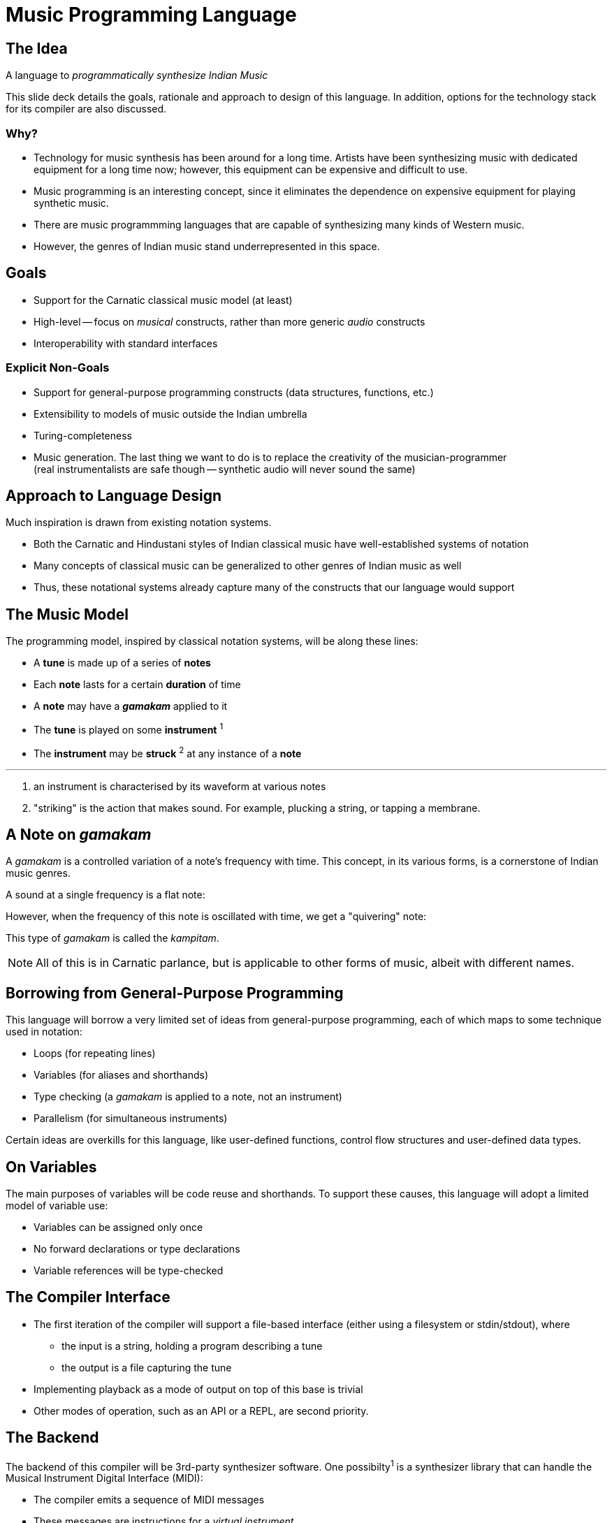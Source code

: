 = Music Programming Language

<<<

== The Idea
A language to _programmatically synthesize
Indian Music_

This slide deck details the goals, rationale
and approach to design of this language. In
addition, options for the technology stack
for its compiler are also discussed.

<<<

=== Why?
* Technology for music synthesis has been
  around for a long time. Artists have been
  synthesizing music with dedicated equipment
  for a long time now; however, this equipment
  can be expensive and difficult to use.
* Music programming is an interesting
  concept, since it eliminates the dependence
  on expensive equipment for playing synthetic
  music.
* There are music programmming languages that
  are capable of synthesizing many kinds of
  Western music.
* However, the genres of Indian music stand
  underrepresented in this space.

<<<

== Goals
* Support for the Carnatic classical music model
  (at least)
* High-level -- focus on _musical_ constructs,
  rather than more generic _audio_ constructs
* Interoperability with standard interfaces
// TODO[Vamshi]: Can we promise this? Interfacing
// with MIDI is the only way I can think of doing
// this ATM.

=== Explicit Non-Goals
* Support for general-purpose programming
  constructs (data structures, functions, etc.)
* Extensibility to models of music outside
  the Indian umbrella
* Turing-completeness
* Music generation. The last thing we want to do
  is to replace the creativity of the
  musician-programmer +
  (real instrumentalists are safe though --
  synthetic audio will never sound the same)

<<<

== Approach to Language Design
Much inspiration is drawn from existing
notation systems.

* Both the Carnatic and Hindustani styles of
  Indian classical music have well-established
  systems of notation
* Many concepts of classical music can
  be generalized to other genres of Indian
  music as well
// TODO[Varsha]: Is the above true?
* Thus, these notational systems already capture
  many of the constructs that our language
  would support

<<<

== The Music Model
The programming model, inspired by classical
notation systems, will be along these lines:

* A *tune* is made up of a series of *notes*
* Each *note* lasts for a certain *duration* of time
* A *note* may have a *_gamakam_* applied to it
* The *tune* is played on some *instrument* ^1^
* The *instrument* may be *struck* ^2^ at any instance
  of a *note*

'''

1. an instrument is characterised by its waveform at
  various notes
2. "striking" is the action that makes sound. For example,
  plucking a string, or tapping a membrane.

<<<

== A Note on _gamakam_
A _gamakam_ is a controlled variation
of a note's frequency with time. This concept,
in its various forms, is a cornerstone of
Indian music genres.
// TODO[Varsha]: Is this too much of a
// blanked statement? Can we really model
// other forms of music with careful
// usage of gamakams?

A sound at a single frequency is a flat note:
// TODO: Insert audio sample

However, when the frequency of this note is
oscillated with time, we get a "quivering"
note:
// TODO: Insert audio sample

This type of _gamakam_ is called the _kampitam_.

NOTE: All of this is in Carnatic parlance, but
is applicable to other forms of music, albeit
with different names.

<<<

== Borrowing from General-Purpose Programming
This language will borrow a very limited set
of ideas from general-purpose programming,
each of which maps to some technique used
in notation:

* Loops (for repeating lines)
* Variables (for aliases and shorthands)
* Type checking (a _gamakam_ is applied to a
  note, not an instrument)
* Parallelism (for simultaneous instruments)

Certain ideas are overkills for this
language, like user-defined functions,
control flow structures and user-defined data
types.

<<<

== On Variables
The main purposes of variables will be code
reuse and shorthands. To support these
causes, this language will adopt a
limited model of variable use:

* Variables can be assigned only once
* No forward declarations or type declarations
* Variable references will be type-checked

<<<

== The Compiler Interface
* The first iteration of the compiler will
  support a file-based interface (either using
  a filesystem or stdin/stdout), where
  - the input is a string, holding a program
    describing a tune
  - the output is a file capturing the tune
* Implementing playback as a mode
  of output on top of this base is trivial
* Other modes of operation, such as an API or
  a REPL, are second priority.

<<<

== The Backend
The backend of this compiler will be 3rd-party
synthesizer software. One possibilty^1^ is a
synthesizer library that can handle the Musical
Instrument Digital Interface (MIDI):

* The compiler emits a sequence of MIDI
  messages
* These messages are instructions for
  a _virtual instrument_
* The virtual instrument is characterized
  by audio samples at various frequencies
* Given these, the synthesizer software
  outputs audio that is (hopefully) a close
  approximation of something played on a
  real instrument

'''

1. MIDI is a very extensive specification. While
it supports everything we need, it may be
difficult to navigate, which is why this is
a tentative decision.

<<<

////
TODO[all]:
* Come up with an actual name lol
* Should I include deets on how our syntax
  _might_ look? I can come up with some
  examples, but they will be tentative
  and subject to lots of change
* Should we decide on an implementation
  language?
* What do we output? MIDI? Audio file
  like MP3/WAV?
* We need to talk about relevance... but what?
  It is novel since it supports something
  other than western music. Do we need to
  say anything more?
  EDIT: Added something near the beginning of the
  slide deck.
////
